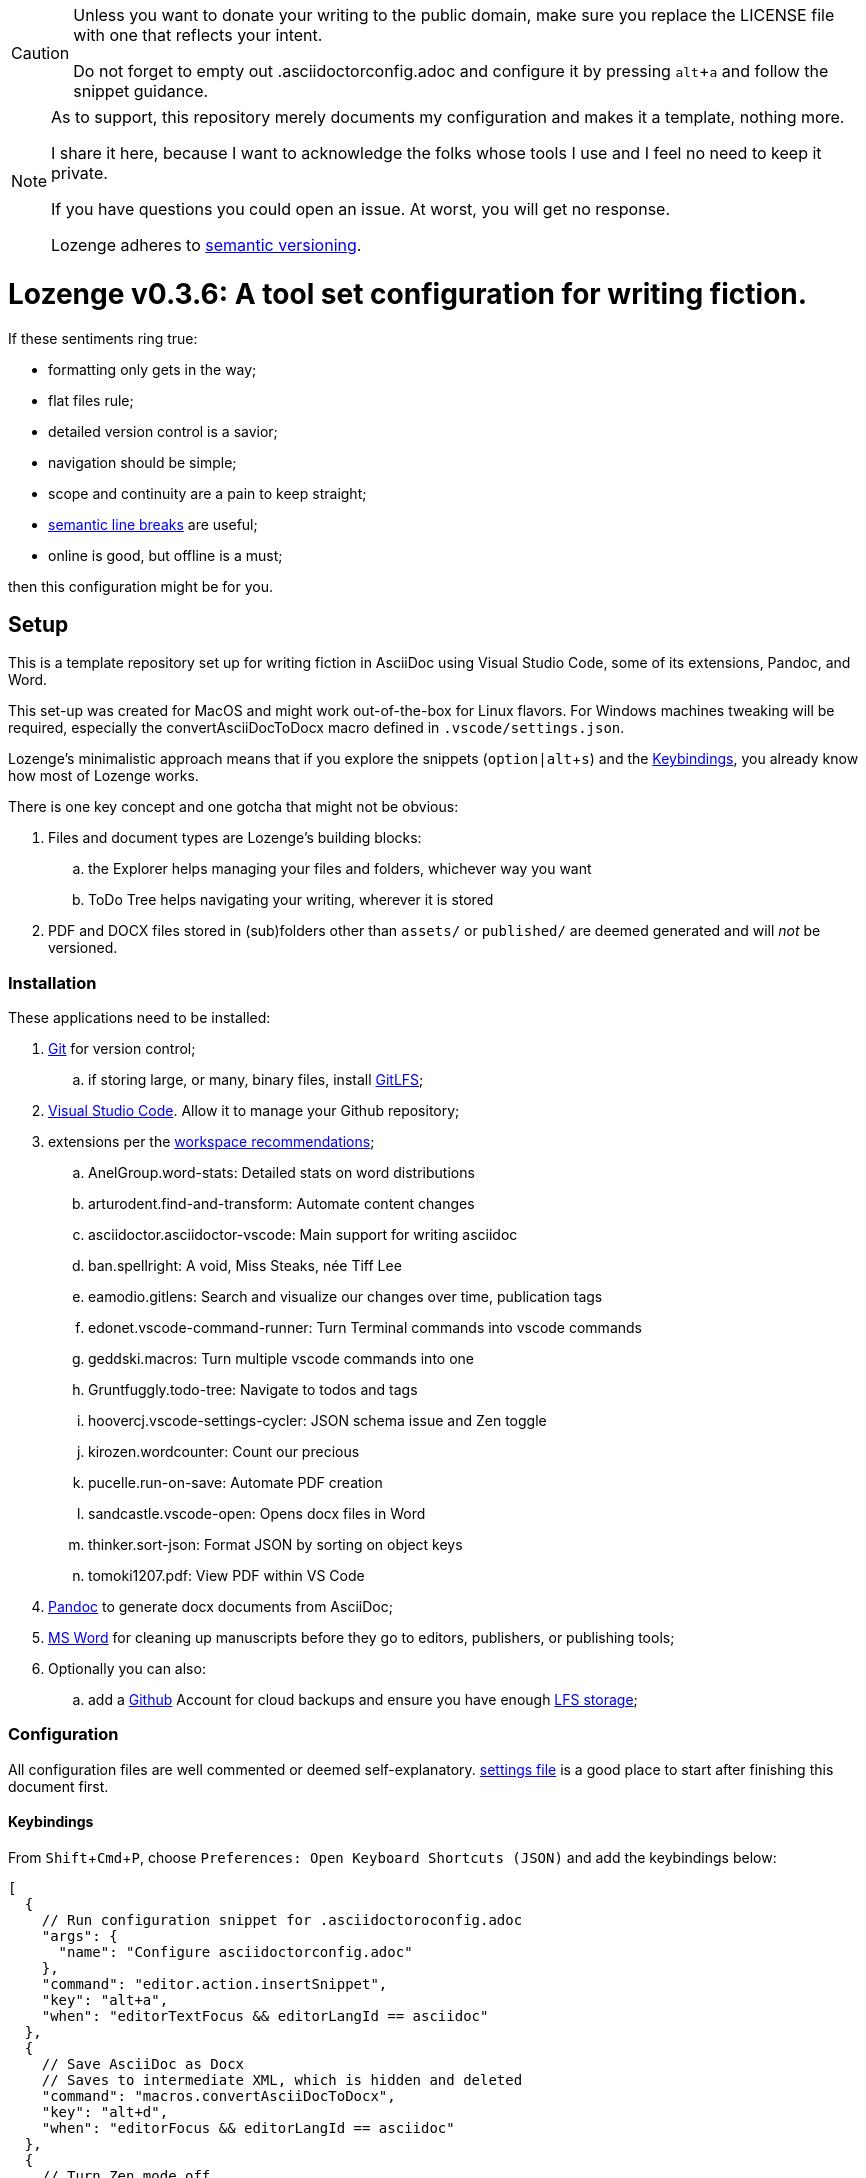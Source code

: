 :Note: Lozenge setup
:revnumber: 0.3.6
:!notitle:
:experimental:

[CAUTION]
[.text-center]
--
Unless you want to donate your writing to the public domain,
make sure you replace the LICENSE file
with one that reflects your intent.

Do not forget to empty out .asciidoctorconfig.adoc
and configure it by pressing kbd:[alt+a]
and follow the snippet guidance.
--

[NOTE]
[.text-center]
--
As to support,
this repository merely documents my configuration
and makes it a template,
nothing more.

I share it here,
because I want to acknowledge the folks whose tools I use
and I feel no need to keep it private.

If you have questions you could open an issue.
At worst,
you will get no response.

Lozenge adheres to https://semver.org[semantic versioning].
--

= Lozenge v{revnumber}: A tool set configuration for writing fiction.

If these sentiments ring true:

* formatting only gets in the way;
* flat files rule;
* detailed version control is a savior;
* navigation should be simple;
* scope and continuity are a pain to keep straight;
* https://sembr.org/[semantic line breaks] are useful;
* online is good, but offline is a must;

then this configuration might be for you.

== Setup

This is a template repository
set up for writing fiction in AsciiDoc using
Visual Studio Code,
some of its extensions,
Pandoc,
and Word.

This set-up was created for MacOS
and might work out-of-the-box for Linux flavors.
For Windows machines tweaking will be required,
especially the convertAsciiDocToDocx macro
defined in `.vscode/settings.json`.

Lozenge's minimalistic approach means that
if you explore the snippets (kbd:[option|alt+s])
and the <<Keybindings>>,
you already know how most of Lozenge works.

There is one key concept and one gotcha
that might not be obvious:

. Files and document types are Lozenge's building blocks:
.. the Explorer helps managing your files and folders,
whichever way you want
.. ToDo Tree helps navigating your writing,
wherever it is stored
. PDF and DOCX files stored in (sub)folders
other than `assets/` or `published/`
are deemed generated
and will _not_ be versioned.

=== Installation

These applications need to be installed:

. https://git-scm.com/download[Git] for version control;
.. if storing large, or many, binary files, install https://git-lfs.com/[GitLFS];
. https://code.visualstudio.com/Download[Visual Studio Code].
Allow it to manage your Github repository;
. extensions per the link:.vscode/extensions.json[workspace recommendations];
.. AnelGroup.word-stats: Detailed stats on word distributions
.. arturodent.find-and-transform: Automate content changes
.. asciidoctor.asciidoctor-vscode: Main support for writing asciidoc
.. ban.spellright: A void, Miss Steaks, née Tiff Lee
.. eamodio.gitlens: Search and visualize our changes over time, publication tags
.. edonet.vscode-command-runner: Turn Terminal commands into vscode commands
.. geddski.macros: Turn multiple vscode commands into one
.. Gruntfuggly.todo-tree: Navigate to todos and tags
.. hoovercj.vscode-settings-cycler: JSON schema issue and Zen toggle
.. kirozen.wordcounter: Count our precious
.. pucelle.run-on-save: Automate PDF creation
.. sandcastle.vscode-open: Opens docx files in Word
.. thinker.sort-json: Format JSON by sorting on object keys
.. tomoki1207.pdf: View PDF within VS Code
. https://pandoc.org/installing.html[Pandoc] to generate docx documents from AsciiDoc;
. https://www.microsoft.com/en-us/microsoft-365/mac/microsoft-365-for-mac[MS Word] for cleaning up manuscripts before they go to editors, publishers, or publishing tools;
. Optionally you can also:
.. add a https://github.com/[Github] Account for cloud backups
and ensure you have enough https://docs.github.com/en/billing/managing-billing-for-git-large-file-storage/upgrading-git-large-file-storage[LFS storage];

=== Configuration

All configuration files are well commented
or deemed self-explanatory.
link:.vscode/settings.json[settings file] is a good place to start
after finishing this document first.

==== Keybindings

From kbd:[Shift+Cmd+P],
choose `Preferences: Open Keyboard Shortcuts (JSON)`
and add the keybindings below:

[source,json]
----
[
  {
    // Run configuration snippet for .asciidoctoroconfig.adoc
    "args": {
      "name": "Configure asciidoctorconfig.adoc"
    },
    "command": "editor.action.insertSnippet",
    "key": "alt+a",
    "when": "editorTextFocus && editorLangId == asciidoc"
  },
  {
    // Save AsciiDoc as Docx
    // Saves to intermediate XML, which is hidden and deleted
    "command": "macros.convertAsciiDocToDocx",
    "key": "alt+d",
    "when": "editorFocus && editorLangId == asciidoc"
  },
  {
    // Turn Zen mode off
    "command": "macros.zenModeOff",
    "key": "alt+z",
    "when": "inZenMode"
  },
  {
    // Turn Zen mode on
    "command": "macros.zenModeOn",
    "key": "alt+z",
    "when": "!inZenMode"
  },
  {
    // Toggle showing history of modifications
    "command": "gitlens.toggleGraph",
    "key": "alt+m"
  },
  {
    // Quick access to AsciiDoc snippets
    // After the key press, type to filter
    "command": "macros.asciidocSnippets",
    "key": "alt+s",
    "when": "editorFocus && editorLangId == asciidoc"
  },
  {
    // Profiling words from current AsciiDoc file
    "command": "extension.calculateWordStats",
    "key": "alt+w",
    "when": "editorFocus && editorLangId == asciidoc"
  },
  {
    // Toggle check-box ToDos
    // Cursor must be positioned within the ToDo text
    "args": {
      "find": "((?:\\*|//)\\s+\\[)( )?(x)?(\\].*?)(?=\\n|$)",
      "isRegex": true,
      "preserveSelections": true,
      "replace": "$1${2:?x:}${3:? :}$4",
      "restrictFind": "matchAroundCursor"
    },
    "command": "findInCurrentFile",
    "key": "alt+x",
    "when": "editorTextFocus && editorLangId == asciidoc"
  },
  {
    // Workaround for "Cannot load JSON schema..." issue
    "command": "settings.cycle.vscodeIssue177142",
    "key": "alt+/",
    "when": "editorFocus && editorLangId == jsonc"
  }
]
----

==== User Settings

If things do not work as expected,
check for any user-level configurations
that could influence those set at the Workspace.
The configuration precedence is:
menu:Default[User,Workspace,User.Language,Workspace.Language].

From kbd:[Shift+Cmd+P],
choose `Preferences: Open User Settings (JSON)`
and apply the content below:

[source,json]
----
{
  "editor.fontLigatures": false, // Simplicity
  "explorer.confirmDelete": false, // Trashcan is available
  "explorer.confirmDragAndDrop": false, // Undo is available
  "grunt.autoDetect": "off",
  "gulp.autoDetect": "off",
  "jake.autoDetect": "off",
  "npm.autoDetect": "off",
  "telemetry.telemetryLevel": "off", // Privacy
  "typescript.tsc.autoDetect": "off",
  "window.autoDetectColorScheme": true, // OS-feel
  "window.nativeTabs": true, // OS-feel
  "window.titleBarStyle": "native", // Simplicity
  "workbench.colorTheme": "Kimbie Dark", // Restful
  "workbench.editor.decorations.badges": true, // Clarity
  "workbench.enableExperiments": false, // Stability
  "workbench.iconTheme": "material-icon-theme", // Descriptive icons
  "◊": true
}
----

==== Word Macros

This macro is intended to run
in newly opened Word documents
generated from a Composition AsciiDoc.

Lozenge assumes
that you keep the macro below aligned with
any changes you apply to
`lozenge/title_page.adoc`
or `lozenge/template.docx_`.

Add the below macro to the normal.dotx of your Word installation
and https://support.microsoft.com/en-us/office/customize-keyboard-shortcuts-9a92343e-a781-4d5a-92f1-0f32e3ba5b4d[assign it a keyboard shortcut]
using the category Macros.

[source]
----
Sub insertRoundedWordCount()
'
' insertRoundedWordCount Macro
' Inserts word count, rounded to the nearest thousand.
'

    Set formulaRound = Selection.Fields.Add(Range:=Selection.Range, Type:=wdFieldEmpty, Text:="=ROUND( , -3) \# #,##0", PreserveFormatting:=False)

    ' 2 characters for "{ " of the field delimiters and 7 characters for "=ROUND("
    ' The space between "(" and "," is because the countWords field will eat the space
    Set countWords = Selection.Fields.Add(Range:=formulaRound.Code.Characters(2 + 7), Type:=wdFieldEmpty, Text:="NUMWORDS", PreserveFormatting:=False)

    formulaRound.Update

End Sub

Sub deletePreamble()
'
' deletePreamble Macro
' Delete Preamble inserted by AsciiDoc/DocBook/Pandoc conversion path.
'
    ' Delete Pandoc cover page
    Application.Browser.Next
    Selection.HomeKey Unit:=wdStory, Extend:=wdExtend
    Selection.TypeBackspace

    ' Change Empty Header to Body Text
    Selection.Style = ActiveDocument.Styles("Normal")

    ' Find and format the contact information
    Selection.Find.ClearFormatting
    With Selection.Find
        .Text = ChrW(9674) & "Contact" & ChrW(9674) & "*" & ChrW(9674) & _
            "Contact" & ChrW(9674)
        .Replacement.Text = ""
        .Forward = True
        .Wrap = wdFindContinue
        .Format = False
        .MatchCase = False
        .MatchWholeWord = False
        .MatchAllWordForms = False
        .MatchSoundsLike = False
        .MatchWildcards = True
    End With
    Selection.Find.Execute
    Selection.Style = ActiveDocument.Styles("ContactInfo")

    ' Find and remove contact information markers
    Selection.HomeKey Unit:=wdStory
    Selection.Find.ClearFormatting
    Selection.Find.Replacement.ClearFormatting
    With Selection.Find
        .Text = ChrW(9674) & "Contact" & ChrW(9674)
        .Replacement.Text = ""
        .Forward = True
        .Wrap = wdFindContinue
        .Format = False
        .MatchCase = False
        .MatchWholeWord = False
        .MatchWildcards = False
        .MatchSoundsLike = False
        .MatchAllWordForms = False
    End With
    Selection.Find.Execute Replace:=wdReplaceAll

    ' Update Header
    If ActiveWindow.View.SplitSpecial <> wdPaneNone Then
        ActiveWindow.Panes(2).Close
    End If
    If ActiveWindow.ActivePane.View.Type = wdNormalView Or ActiveWindow. _
        ActivePane.View.Type = wdOutlineView Then
        ActiveWindow.ActivePane.View.Type = wdPrintView
    End If
    ActiveWindow.ActivePane.View.SeekView = wdSeekCurrentPageHeader
    ActiveWindow.ActivePane.View.NextHeaderFooter
    Selection.WholeStory
    Selection.Fields.Update
    ActiveWindow.ActivePane.View.SeekView = wdSeekMainDocument

    ' Find a replace WordCount placeholder with actual word count
    Selection.HomeKey Unit:=wdStory
    With Selection.Find
        .MatchWildcards = False
        .Text = "◊WordCount◊"
        .Execute
    End With
    Application.Run MacroName:="insertRoundedWordCount"

    'Back to top of document
    Selection.HomeKey Unit:=wdStory

    ' Save clean-up work
    ActiveDocument.Save

End Sub
----
